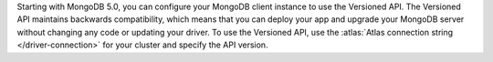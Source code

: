 Starting with MongoDB 5.0, you can configure your MongoDB client
instance to use the Versioned API. The Versioned API maintains backwards
compatibility, which means that you can deploy your app and upgrade your MongoDB
server without changing any code or updating your driver. To use the
Versioned API, use the
:atlas:`Atlas connection string </driver-connection>` for your cluster
and specify the API version.